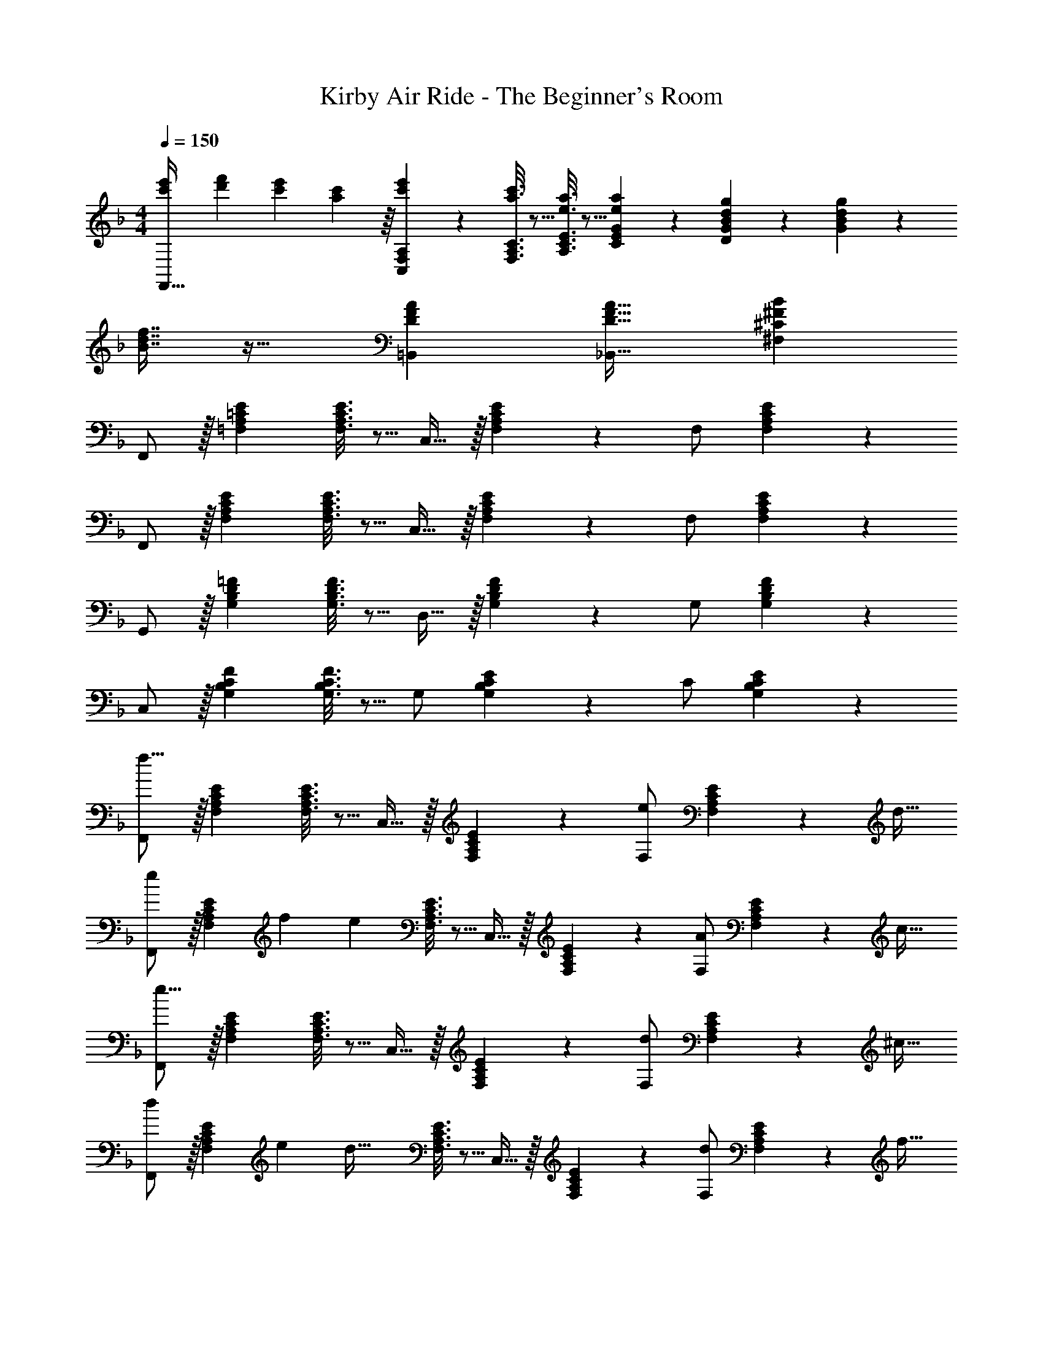 X: 1
T: Kirby Air Ride - The Beginner's Room
Z: ABC Generated by Starbound Composer
L: 1/4
M: 4/4
Q: 1/4=150
K: F
[e'7/24c'9/28F,,33/32] [f'23/96d'13/48] [c'71/288e'71/288] [a55/288c'73/288] z/16 [c'55/288e'55/288C,55/288F,55/288A,55/288] z89/288 [a3/16c'3/16F,3/16A,3/16C3/16] z5/16 [e3/16a3/16A,3/16C3/16E3/16] z5/16 [E33/224e17/96a17/96C17/96G17/96] z9/28 [d/5g/5D/5G/5B/5] z3/10 [g/5G/5B/5d/5] z3/10 
[f7/16B7/16d7/16] z19/32 [DFA=B,,] [D31/32F31/32A31/32_B,,31/32] [^C^FB^F,] 
F,,/ z/32 [=F,A,=CE] [F,3/16A,3/16C3/16E3/16] z5/16 C,15/32 z/32 [F,17/96A,17/96C17/96E17/96] z7/24 F,/ [F,/5A,/5C/5E/5] z3/10 
F,,/ z/32 [F,A,CE] [F,3/16A,3/16C3/16E3/16] z5/16 C,15/32 z/32 [F,17/96A,17/96C17/96E17/96] z7/24 F,/ [A,/6F,/5C/5E/5] z/3 
G,,/ z/32 [G,B,D=F] [G,3/16B,3/16D3/16F3/16] z5/16 D,15/32 z/32 [G,17/96B,17/96D17/96F17/96] z7/24 G,/ [G,/5B,/5D/5F/5] z3/10 
C,/ z/32 [G,B,CF] [G,3/16B,3/16C3/16F3/16] z5/16 G,/ [G,17/96B,17/96C17/96E17/96] z7/24 C/ [B,/6G,/5C/5E/5] z/3 
[F,,/f25/8] z/32 [F,A,CE] [F,3/16A,3/16C3/16E3/16] z5/16 C,15/32 z/32 [F,17/96A,17/96C17/96E17/96] z7/24 [F,/e7/9] [F,/5A,/5C/5E/5] z/20 [z/4d9/32] 
[F,,/e4/5] z/32 [z71/288F,A,CE] [z73/288f5/18] [z/e323/160] [F,3/16A,3/16C3/16E3/16] z5/16 C,15/32 z/32 [F,17/96A,17/96C17/96E17/96] z7/24 [F,/A7/9] [F,/5A,/5C/5E/5] z/20 [z/4c9/32] 
[F,,/e25/8] z/32 [F,A,CE] [F,3/16A,3/16C3/16E3/16] z5/16 C,15/32 z/32 [F,17/96A,17/96C17/96E17/96] z7/24 [F,/d7/9] [F,/5A,/5C/5E/5] z/20 [z/4^c9/32] 
[F,,/d4/5] z/32 [z71/288F,A,CE] [z73/288e5/18] [z/d63/32] [F,3/16A,3/16C3/16E3/16] z5/16 C,15/32 z/32 [F,17/96A,17/96C17/96E17/96] z7/24 [F,/d7/9] [F,/5A,/5C/5E/5] z/20 [z/4f9/32] 
[B,,/a25/8] z/32 [A,B,DF] [A,3/16B,3/16D3/16F3/16] z5/16 [z7/32F,15/32] 
Q: 1/4=148
z/4 
Q: 1/4=147
z/32 [A,17/96B,17/96D17/96F17/96] z7/24 
Q: 1/4=146
[z/4B,/g7/9] 
Q: 1/4=145
z/4 
Q: 1/4=144
[A,/5B,/5D/5F/5] z/20 [z/4^f9/32] 
[z/4B,,/g4/5] 
Q: 1/4=150
z9/32 [z71/288A,B,DF] [z73/288a5/18] [z/g323/160] [A,3/16B,3/16D3/16F3/16] z5/16 F,15/32 z/32 [A,17/96B,17/96D17/96F17/96] z7/24 [B,/=f7/9] [B,/6A,/5D/5F/5] z/12 [z/4g9/32] 
[a9/28F,,/] z47/224 [F,A,CE=c33/32] [F,3/16A,3/16C3/16E3/16d53/96] z5/16 [C,15/32c191/32] z/32 [F,17/96A,17/96C17/96E17/96] z7/24 F,/ [F,/5A,/5C/5E/5] z3/10 
F,,/ z/32 [F,A,CE] [F,3/16A,3/16C3/16E3/16] z5/16 [z7/32C,15/32] 
Q: 1/4=148
z/4 
Q: 1/4=147
z/32 [F,17/96A,17/96C17/96E17/96] z7/24 
Q: 1/4=146
[z/4F,/] 
Q: 1/4=145
z/4 
Q: 1/4=144
[F,/5A,/5C/5E/5] z3/10 
Q: 1/4=150
[F,,/f25/8] z/32 [F,A,CE] [F,3/16A,3/16C3/16E3/16] z5/16 C,15/32 z/32 [F,17/96A,17/96C17/96E17/96] z7/24 [F,/e7/9] [F,/5A,/5C/5E/5] z/20 [z/4d9/32] 
[F,,/e4/5] z/32 [z71/288F,A,CE] [z73/288f5/18] [z/e323/160] [F,3/16A,3/16C3/16E3/16] z5/16 C,15/32 z/32 [F,17/96A,17/96C17/96E17/96] z7/24 [F,/A7/9] [F,/5A,/5C/5E/5] z/20 [z/4c9/32] 
[F,,/e25/8] z/32 [F,A,CE] [F,3/16A,3/16C3/16E3/16] z5/16 C,15/32 z/32 [F,17/96A,17/96C17/96E17/96] z7/24 [F,/d7/9] [F,/5A,/5C/5E/5] z/20 [z/4^c9/32] 
[F,,/d4/5] z/32 [z71/288F,A,CE] [z73/288e5/18] [z/d63/32] [F,3/16A,3/16C3/16E3/16] z5/16 C,15/32 z/32 [F,17/96A,17/96C17/96E17/96] z7/24 [F,/d7/9] [F,/5A,/5C/5E/5] z/20 [z/4f9/32] 
[B,,/a25/8] z/32 [A,B,DF] [A,3/16B,3/16D3/16F3/16] z5/16 [z7/32F,15/32] 
Q: 1/4=148
z/4 
Q: 1/4=147
z/32 [A,17/96B,17/96D17/96F17/96] z7/24 
Q: 1/4=146
[z/4B,/g7/9] 
Q: 1/4=145
z/4 
Q: 1/4=144
[A,/5B,/5D/5F/5] z/20 [z/4^f9/32] 
[z/4B,,/g4/5] 
Q: 1/4=150
z9/32 [z71/288A,B,DF] [z73/288a5/18] [z/g323/160] [A,3/16B,3/16D3/16F3/16] z5/16 F,15/32 z/32 [A,17/96B,17/96D17/96F17/96] z7/24 [B,/=f7/9] [B,/6A,/5D/5F/5] z/12 [z/4g9/32] 
[a9/28F,,/] z47/224 [F,A,CE=c33/32] [F,3/16A,3/16C3/16E3/16d53/96] z5/16 [C,15/32c191/32] z/32 [F,17/96A,17/96C17/96E17/96] z7/24 F,/ [F,/5A,/5C/5E/5] z3/10 
F,,/ z/32 [F,A,CE] [F,3/16A,3/16C3/16E3/16] z5/16 [z7/32C,15/32] 
Q: 1/4=148
z/4 
Q: 1/4=147
z/32 [F,17/96A,17/96C17/96E17/96] z7/24 
Q: 1/4=146
[z/4F,/] 
Q: 1/4=145
z/4 
Q: 1/4=144
[F,/5A,/5C/5E/5] z3/10 
[z/4A,,/c'25/8] 
Q: 1/4=150
z9/32 [G,A,CE] [G,3/16A,3/16C3/16E3/16] z5/16 E,15/32 z/32 [G,17/96A,17/96C17/96E17/96] z7/24 [A,/a7/9] [G,/5A,/5C/5E/5] z/20 [z/4c'9/32] 
[D,/d'133/32] z/32 [A,CDF] [A,3/16C3/16D3/16F3/16] z5/16 A,/ [A,17/96C17/96D17/96F17/96] z7/24 D/ [C/6A,/5D/5F/5] z/3 
[A,,/c'25/8] z/32 [G,A,CE] [G,3/16A,3/16C3/16E3/16] z5/16 E,15/32 z/32 [G,17/96A,17/96C17/96E17/96] z7/24 [A,/d'7/9] [G,/5A,/5C/5E/5] z/20 [z/4e'9/32] 
[z7/24f'9/28D,/] [z23/96e'13/48] [A,CDFd'403/160] [A,3/16C3/16D3/16F3/16] z5/16 A,/ [A,17/96C17/96D17/96F17/96] z7/24 [D/c'7/9] [C/6A,/5D/5F/5] z/12 [z/4a9/32] 
[G,,/g57/8] z/32 [G,B,DF] [G,3/16B,3/16D3/16F3/16] z5/16 D,15/32 z/32 [G,17/96B,17/96D17/96F17/96] z7/24 G,/ [G,/5B,/5D/5F/5] z3/10 
G,,/ z/32 [G,B,DF] [G,3/16B,3/16D3/16F3/16] z5/16 D,15/32 z/32 [G,17/96B,17/96D17/96F17/96] z7/24 [G,/f29/28] [G,/5B,/5D/5F/5] z3/10 
[C,/g143/18] z/32 [G,B,CF] [G,3/16B,3/16C3/16F3/16] z5/16 G,/ [G,17/96B,17/96C17/96F17/96] z7/24 C/ [G,/5B,/5C/5F/5] z3/10 
C,/ z/32 [G,B,CE] [G,3/16B,3/16C3/16E3/16] z5/16 G,/ [G,17/96B,17/96C17/96E17/96] z7/24 C/ [B,/6C/6E/6G,/5] z/3 
[F,,/f25/8] z/32 [F,A,CE] [F,3/16A,3/16C3/16E3/16] z5/16 C,15/32 z/32 [F,17/96A,17/96C17/96E17/96] z7/24 [F,/e7/9] [F,/5A,/5C/5E/5] z/20 [z/4d9/32] 
[F,,/e4/5] z/32 [z71/288F,A,CE] [z73/288f5/18] [z/e323/160] [F,3/16A,3/16C3/16E3/16] z5/16 C,15/32 z/32 [F,17/96A,17/96C17/96E17/96] z7/24 [F,/A7/9] [F,/5A,/5C/5E/5] z/20 [z/4c9/32] 
[F,,/e25/8] z/32 [F,A,CE] [F,3/16A,3/16C3/16E3/16] z5/16 C,15/32 z/32 [F,17/96A,17/96C17/96E17/96] z7/24 [F,/d7/9] [F,/5A,/5C/5E/5] z/20 [z/4^c9/32] 
[F,,/d4/5] z/32 [z71/288F,A,CE] [z73/288e5/18] [z/d63/32] [F,3/16A,3/16C3/16E3/16] z5/16 C,15/32 z/32 [F,17/96A,17/96C17/96E17/96] z7/24 [F,/d7/9] [F,/5A,/5C/5E/5] z/20 [z/4f9/32] 
[B,,/a25/8] z/32 [A,B,DF] [A,3/16B,3/16D3/16F3/16] z5/16 [z7/32F,15/32] 
Q: 1/4=148
z/4 
Q: 1/4=147
z/32 [A,17/96B,17/96D17/96F17/96] z7/24 
Q: 1/4=146
[z/4B,/g7/9] 
Q: 1/4=145
z/4 
Q: 1/4=144
[A,/5B,/5D/5F/5] z/20 [z/4^f9/32] 
[z/4B,,/g4/5] 
Q: 1/4=150
z9/32 [z71/288A,B,DF] [z73/288a5/18] [z/g323/160] [A,3/16B,3/16D3/16F3/16] z5/16 F,15/32 z/32 [A,17/96B,17/96D17/96F17/96] z7/24 [B,/=f7/9] [B,/6A,/5D/5F/5] z/12 [z/4g9/32] 
[a9/28F,,/] z47/224 [F,A,CE=c33/32] [F,3/16A,3/16C3/16E3/16d53/96] z5/16 [C,15/32c191/32] z/32 [F,17/96A,17/96C17/96E17/96] z7/24 F,/ [F,/5A,/5C/5E/5] z3/10 
F,,/ z/32 [F,A,CE] [F,3/16A,3/16C3/16E3/16] z5/16 [z7/32C,15/32] 
Q: 1/4=148
z/4 
Q: 1/4=147
z/32 [F,17/96A,17/96C17/96E17/96] z7/24 
Q: 1/4=146
[z/4F,/] 
Q: 1/4=145
z/4 
Q: 1/4=144
[F,/5A,/5C/5E/5] z3/10 
Q: 1/4=150
[F,,/f25/8] z/32 [F,A,CE] [F,3/16A,3/16C3/16E3/16] z5/16 C,15/32 z/32 [F,17/96A,17/96C17/96E17/96] z7/24 [F,/e7/9] [F,/5A,/5C/5E/5] z/20 [z/4d9/32] 
[F,,/e4/5] z/32 [z71/288F,A,CE] [z73/288f5/18] [z/e323/160] [F,3/16A,3/16C3/16E3/16] z5/16 C,15/32 z/32 [F,17/96A,17/96C17/96E17/96] z7/24 [F,/A7/9] [F,/5A,/5C/5E/5] z/20 [z/4c9/32] 
[F,,/e25/8] z/32 [F,A,CE] [F,3/16A,3/16C3/16E3/16] z5/16 C,15/32 z/32 [F,17/96A,17/96C17/96E17/96] z7/24 [F,/d7/9] [F,/5A,/5C/5E/5] z/20 [z/4^c9/32] 
[F,,/d4/5] z/32 [z71/288F,A,CE] [z73/288e5/18] [z/d63/32] [F,3/16A,3/16C3/16E3/16] z5/16 C,15/32 z/32 [F,17/96A,17/96C17/96E17/96] z7/24 [F,/d7/9] [F,/5A,/5C/5E/5] z/20 [z/4f9/32] 
[B,,/a25/8] z/32 [A,B,DF] [A,3/16B,3/16D3/16F3/16] z5/16 [z7/32F,15/32] 
Q: 1/4=148
z/4 
Q: 1/4=147
z/32 [A,17/96B,17/96D17/96F17/96] z7/24 
Q: 1/4=146
[z/4B,/g7/9] 
Q: 1/4=145
z/4 
Q: 1/4=144
[A,/5B,/5D/5F/5] z/20 [z/4^f9/32] 
[z/4B,,/g4/5] 
Q: 1/4=150
z9/32 [z71/288A,B,DF] [z73/288a5/18] [z/g323/160] [A,3/16B,3/16D3/16F3/16] z5/16 F,15/32 z/32 [A,17/96B,17/96D17/96F17/96] z7/24 [B,/=f7/9] [B,/6A,/5D/5F/5] z/12 [z/4g9/32] 
[a9/28F,,/] z47/224 [F,A,CE=c33/32] [F,3/16A,3/16C3/16E3/16d53/96] z5/16 [C,15/32c191/32] z/32 [F,17/96A,17/96C17/96E17/96] z7/24 F,/ [F,/5A,/5C/5E/5] z3/10 
F,,/ z/32 [F,A,CE] [F,3/16A,3/16C3/16E3/16] z5/16 [z7/32C,15/32] 
Q: 1/4=148
z/4 
Q: 1/4=147
z/32 [F,17/96A,17/96C17/96E17/96] z7/24 
Q: 1/4=146
[z/4F,/] 
Q: 1/4=145
z/4 
Q: 1/4=144
[F,/5A,/5C/5E/5] z3/10 
[z/4A,,/c'25/8] 
Q: 1/4=150
z9/32 [G,A,CE] [G,3/16A,3/16C3/16E3/16] z5/16 E,15/32 z/32 [G,17/96A,17/96C17/96E17/96] z7/24 [A,/a7/9] [G,/5A,/5C/5E/5] z/20 [z/4c'9/32] 
[D,/d'133/32] z/32 [A,CDF] [A,3/16C3/16D3/16F3/16] z5/16 A,/ [A,17/96C17/96D17/96F17/96] z7/24 D/ [C/6A,/5D/5F/5] z/3 
[A,,/c'25/8] z/32 [G,A,CE] [G,3/16A,3/16C3/16E3/16] z5/16 E,15/32 z/32 [G,17/96A,17/96C17/96E17/96] z7/24 [A,/d'7/9] [G,/5A,/5C/5E/5] z/20 [z/4e'9/32] 
[z7/24f'9/28D,/] [z23/96e'13/48] [A,CDFd'403/160] [A,3/16C3/16D3/16F3/16] z5/16 A,/ [A,17/96C17/96D17/96F17/96] z7/24 [D/c'7/9] [C/6A,/5D/5F/5] z/12 [z/4a9/32] 
[G,,/g57/8] z/32 [G,B,DF] [G,3/16B,3/16D3/16F3/16] z5/16 D,15/32 z/32 [G,17/96B,17/96D17/96F17/96] z7/24 G,/ [G,/5B,/5D/5F/5] z3/10 
G,,/ z/32 [G,B,DF] [G,3/16B,3/16D3/16F3/16] z5/16 D,15/32 z/32 [G,17/96B,17/96D17/96F17/96] z7/24 [G,/f29/28] [G,/5B,/5D/5F/5] z3/10 
[C,/g143/18] z/32 [G,B,CF] [G,3/16B,3/16C3/16F3/16] z5/16 G,/ [G,17/96B,17/96C17/96F17/96] z7/24 C/ [G,/5B,/5C/5F/5] z3/10 
C,/ z/32 [G,B,CE] [G,3/16B,3/16C3/16E3/16] z5/16 G,/ [G,17/96B,17/96C17/96E17/96] z7/24 C/ [B,/6C/6E/6G,/5] 
